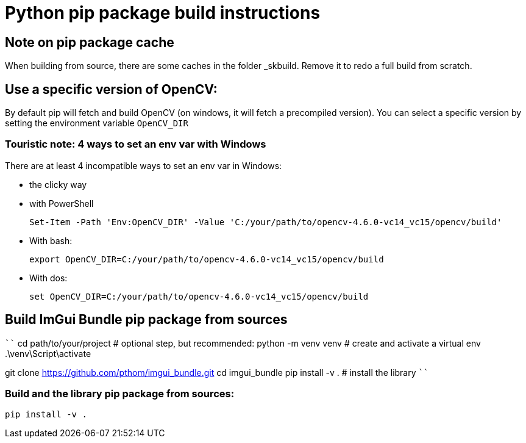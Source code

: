 = Python pip package build instructions

== Note on pip package cache

When building from source, there are some caches in the folder _skbuild. Remove it to redo a full build from scratch.

== Use a specific version of OpenCV:

By default pip will fetch and build OpenCV (on windows, it will fetch a precompiled version). You can select a specific version by setting the environment variable `OpenCV_DIR`

=== Touristic note: 4 ways to set an env var with Windows

There are at least 4 incompatible ways to set an env var in Windows:

* the clicky way
* with PowerShell

    Set-Item -Path 'Env:OpenCV_DIR' -Value 'C:/your/path/to/opencv-4.6.0-vc14_vc15/opencv/build'

* With bash:

    export OpenCV_DIR=C:/your/path/to/opencv-4.6.0-vc14_vc15/opencv/build

* With dos:

    set OpenCV_DIR=C:/your/path/to/opencv-4.6.0-vc14_vc15/opencv/build

== Build ImGui Bundle pip package from sources

````
cd path/to/your/project  # optional step, but recommended:
python -m venv venv      # create and activate a virtual env
.\venv\Script\activate

git clone https://github.com/pthom/imgui_bundle.git
cd imgui_bundle
pip install -v .          # install the library
````


=== Build and the library pip package from sources:

    pip install -v .

